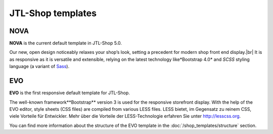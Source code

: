 JTL-Shop templates
==================

.. |br| raw:: html

    <br />

NOVA
----

**NOVA** is the current default template in JTL-Shop 5.0.

Our new, open design noticeably relaxes your shop’s look, setting a precedent for modern
shop front end display.|br|
It is as responsive as it is versatile and extensible, relying on the latest technology like*Bootstrap 4.0*
and *SCSS* styling language (a variant of `Sass <https://sass-lang.com/>`_).

.. image:: /_images/NOVA_footprint.png


EVO
---

**EVO** is the first responsive default template for JTL-Shop.

The well-known framework**Bootstrap** version 3 is used for the responsive storefront display.
With the help of the EVO editor, style sheets (CSS files) are compiled from various LESS files. LESS bietet, im
Gegensatz zu reinem CSS, viele Vorteile für Entwickler.  Mehr über die Vorteile der LESS-Technologie erfahren Sie
unter http://lesscss.org.

.. image:: /_images/shop_release_showcase.png

You can find more information about the structure of the EVO template in the :doc:`/shop_templates/structure` section.
